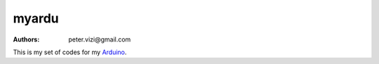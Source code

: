======
myardu
======

:authors: peter.vizi@gmail.com

This is my set of codes for my Arduino_.

.. _Arduino: http://www.arduino.cc/
